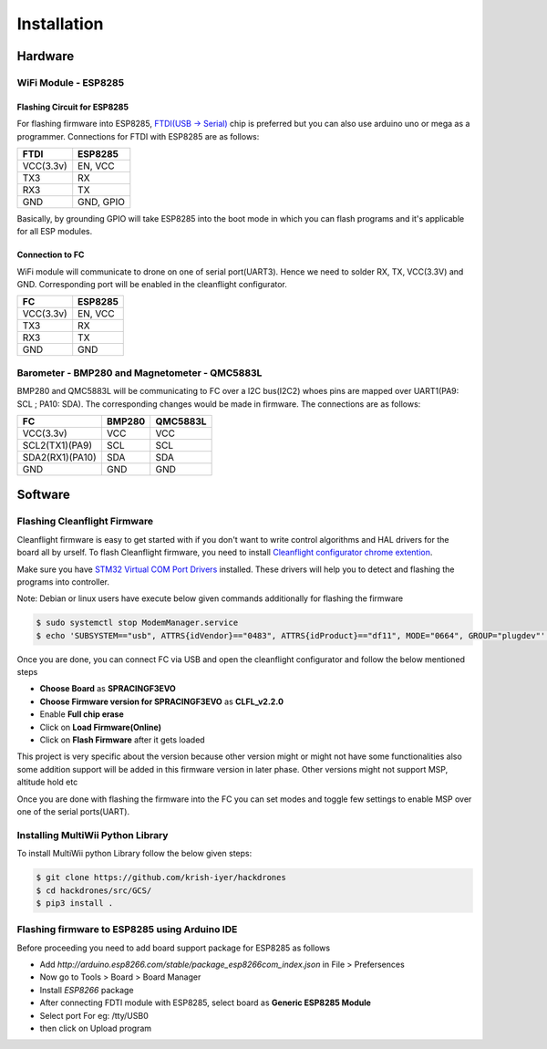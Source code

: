 Installation
============

Hardware
++++++++

WiFi Module - ESP8285
#####################

Flashing Circuit for ESP8285
````````````````````````````
For flashing firmware into ESP8285, `FTDI(USB -> Serial) <https://www.amazon.in/FT232Rl-Serial-Converter-Adapter-Arduino/dp/B07H1X2BLQ/ref=asc_df_B07H1X2BLQ/?tag=googleshopdes-21&linkCode=df0&hvadid=397001131891&hvpos=&hvnetw=g&hvrand=2465740708075116030&hvpone=&hvptwo=&hvqmt=&hvdev=c&hvdvcmdl=&hvlocint=&hvlocphy=20461&hvtargid=pla-836112039242&psc=1&ext_vrnc=hi>`_ chip is preferred but you can also use arduino uno or mega
as a programmer. Connections for FTDI with ESP8285 are as follows:

=========      ==========
FTDI            ESP8285
=========      ==========
VCC(3.3v)       EN, VCC
TX3             RX
RX3             TX
GND             GND, GPIO
=========      ==========

Basically, by grounding GPIO will take ESP8285 into the boot mode in which you can flash programs
and it's applicable for all ESP modules. 

Connection to FC
````````````````
WiFi module will communicate to drone on one of serial port(UART3). Hence we need to solder
RX, TX, VCC(3.3V) and GND. Corresponding port will be enabled in the cleanflight configurator.

=========      ========
FC             ESP8285
=========      ========
VCC(3.3v)       EN, VCC
TX3             RX
RX3             TX
GND             GND
=========      ========

Barometer - BMP280 and Magnetometer - QMC5883L
##############################################
BMP280 and QMC5883L will be communicating to FC over a I2C bus(I2C2) whoes pins are mapped over
UART1(PA9: SCL ; PA10: SDA). The corresponding changes would be made in firmware. The connections
are as follows:

===============       ======  ========
FC                    BMP280  QMC5883L
===============       ======  ========
VCC(3.3v)             VCC     VCC
SCL2(TX1)(PA9)        SCL     SCL
SDA2(RX1)(PA10)       SDA     SDA
GND                   GND     GND
===============       ======  ========

Software
++++++++

Flashing Cleanflight Firmware
#############################
Cleanflight firmware is easy to get started with if you don't want to write control algorithms
and HAL drivers for the board all by urself. To flash Cleanflight firmware, you need to install
`Cleanflight configurator chrome extention <https://chrome.google.com/webstore/detail/cleanflight-configurator/enacoimjcgeinfnnnpajinjgmkahmfgb>`_.

Make sure you have `STM32 Virtual COM Port Drivers <https://www.st.com/en/development-tools/stsw-stm32102.html>`_
installed. These drivers will help you to detect and flashing the programs into controller.

Note: Debian or linux users have execute below given commands additionally for flashing the firmware

.. code-block:: bash
    
    $ sudo systemctl stop ModemManager.service
    $ echo 'SUBSYSTEM=="usb", ATTRS{idVendor}=="0483", ATTRS{idProduct}=="df11", MODE="0664", GROUP="plugdev"' | sudo tee /etc/udev/rules.d/45-stdfu-permissions.rules > /dev/null


Once you are done, you can connect FC via USB and open the cleanflight configurator and follow the below mentioned steps

- **Choose Board** as **SPRACINGF3EVO** 
- **Choose Firmware version for SPRACINGF3EVO** as **CLFL_v2.2.0**
- Enable **Full chip erase**
- Click on **Load Firmware(Online)**
- Click on **Flash Firmware** after it gets loaded

This project is very specific about the version because other version might or might not have some functionalities
also some addition support will be added in this firmware version in later phase. Other versions might not support MSP, altitude hold
etc 

.. image:: images/cleanflight_configurator.png
  :width: 800
  :alt: Cleanflight configurator

Once you are done with flashing the firmware into the FC you can set modes and toggle few settings
to enable MSP over one of the serial ports(UART).

Installing MultiWii Python Library
##################################
To install MultiWii python Library follow the below given steps:

.. code-block:: bash

    $ git clone https://github.com/krish-iyer/hackdrones
    $ cd hackdrones/src/GCS/
    $ pip3 install .

Flashing firmware to ESP8285 using Arduino IDE
##############################################

Before proceeding you need to add board support package for ESP8285 as follows

- Add *http://arduino.esp8266.com/stable/package_esp8266com_index.json* in File > Prefersences
- Now go to Tools > Board > Board Manager
- Install *ESP8266* package
- After connecting FDTI module with ESP8285, select board as **Generic ESP8285 Module**
- Select port For eg: /tty/USB0
- then click on Upload program

.. image:: images/arduino_preferences.png
  :width: 800
  :alt: Arduino Prefersences

.. image:: images/arduino_boardmanager.png
  :width: 800
  :alt: Arduino Board Manager